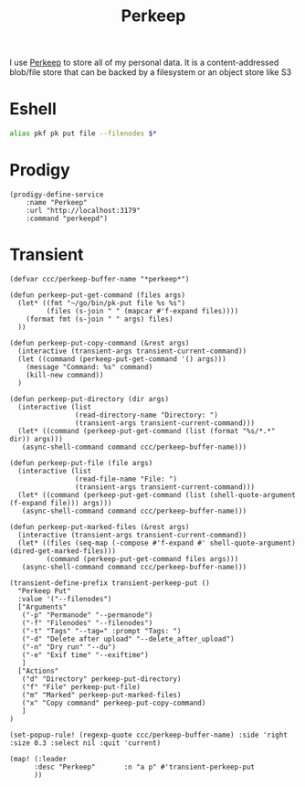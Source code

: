 #+title: Perkeep

I use [[https://perkeep.org/][Perkeep]] to store all of my personal data. It is a content-addressed blob/file store that can be backed by a filesystem or an object store like S3

* Eshell
#+begin_src sh :noweb-ref aliases
alias pkf pk put file --filenodes $*
#+end_src

* Prodigy
#+begin_src elisp :noweb-ref prodigy-services
(prodigy-define-service
    :name "Perkeep"
    :url "http://localhost:3179"
    :command "perkeepd")
#+end_src
* Transient

#+begin_src elisp :noweb-ref configs
(defvar ccc/perkeep-buffer-name "*perkeep*")

(defun perkeep-put-get-command (files args)
  (let* ((fmt "~/go/bin/pk-put file %s %s")
         (files (s-join " " (mapcar #'f-expand files))))
    (format fmt (s-join " " args) files)
  ))

(defun perkeep-put-copy-command (&rest args)
  (interactive (transient-args transient-current-command))
  (let ((command (perkeep-put-get-command '() args)))
    (message "Command: %s" command)
    (kill-new command))
  )

(defun perkeep-put-directory (dir args)
  (interactive (list
                (read-directory-name "Directory: ")
                (transient-args transient-current-command)))
  (let* ((command (perkeep-put-get-command (list (format "%s/*.*" dir)) args)))
   (async-shell-command command ccc/perkeep-buffer-name)))

(defun perkeep-put-file (file args)
  (interactive (list
                (read-file-name "File: ")
                (transient-args transient-current-command)))
  (let* ((command (perkeep-put-get-command (list (shell-quote-argument (f-expand file))) args)))
   (async-shell-command command ccc/perkeep-buffer-name)))

(defun perkeep-put-marked-files (&rest args)
  (interactive (transient-args transient-current-command))
  (let* ((files (seq-map (-compose #'f-expand #' shell-quote-argument) (dired-get-marked-files)))
         (command (perkeep-put-get-command files args)))
   (async-shell-command command ccc/perkeep-buffer-name)))

(transient-define-prefix transient-perkeep-put ()
  "Perkeep Put"
  :value '("--filenodes")
  ["Arguments"
   ("-p" "Permanode" "--permanode")
   ("-f" "Filenodes" "--filenodes")
   ("-t" "Tags" "--tag=" :prompt "Tags: ")
   ("-d" "Delete after upload" "--delete_after_upload")
   ("-n" "Dry run" "--du")
   ("-e" "Exif time" "--exiftime")
   ]
  ["Actions"
   ("d" "Directory" perkeep-put-directory)
   ("f" "File" perkeep-put-file)
   ("m" "Marked" perkeep-put-marked-files)
   ("x" "Copy command" perkeep-put-copy-command)
   ]
)

(set-popup-rule! (regexp-quote ccc/perkeep-buffer-name) :side 'right :size 0.3 :select nil :quit 'current)

(map! (:leader
      :desc "Perkeep"       :n "a p" #'transient-perkeep-put
      ))

#+end_src
